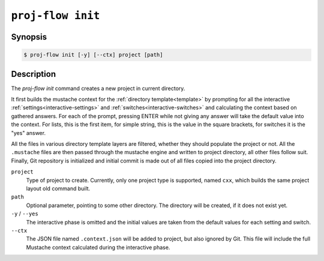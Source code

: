 .. _command-init:

``proj-flow init``
==================

Synopsis
--------

.. code-block::

   $ proj-flow init [-y] [--ctx] project [path]

Description
-----------

The `proj-flow init` command creates a new project in current directory.

It first builds the mustache context for the :ref:`directory template<template>`
by prompting for all the interactive :ref:`settings<interactive-settings>` and
:ref:`switches<interactive-switches>` and calculating the context based on
gathered answers. For each of the prompt, pressing ENTER while not giving any
answer will take the default value into the context. For lists, this is the
first item, for simple string, this is the value in the square brackets, for
switches it is the "yes" answer.

All the files in various directory template layers are filtered, whether they
should populate the project or not. All the ``.mustache`` files are then passed
through the mustache engine and written to project directory, all other files
follow suit. Finally, Git repository is initialized and initial commit is made
out of all files copied into the project directory.

``project``
    Type of project to create. Currently, only one project type is supported,
    named ``cxx``, which builds the same project layout old command built.

``path``
    Optional parameter, pointing to some other directory. The directory will be
    created, if it does not exist yet.

``-y`` / ``--yes``
    The interactive phase is omitted and the initial values are taken from the
    default values for each setting and switch.

``--ctx``
    The JSON file named ``.context.json`` will be added to project, but also
    ignored by Git. This file will include the full Mustache context calculated
    during the interactive phase.
